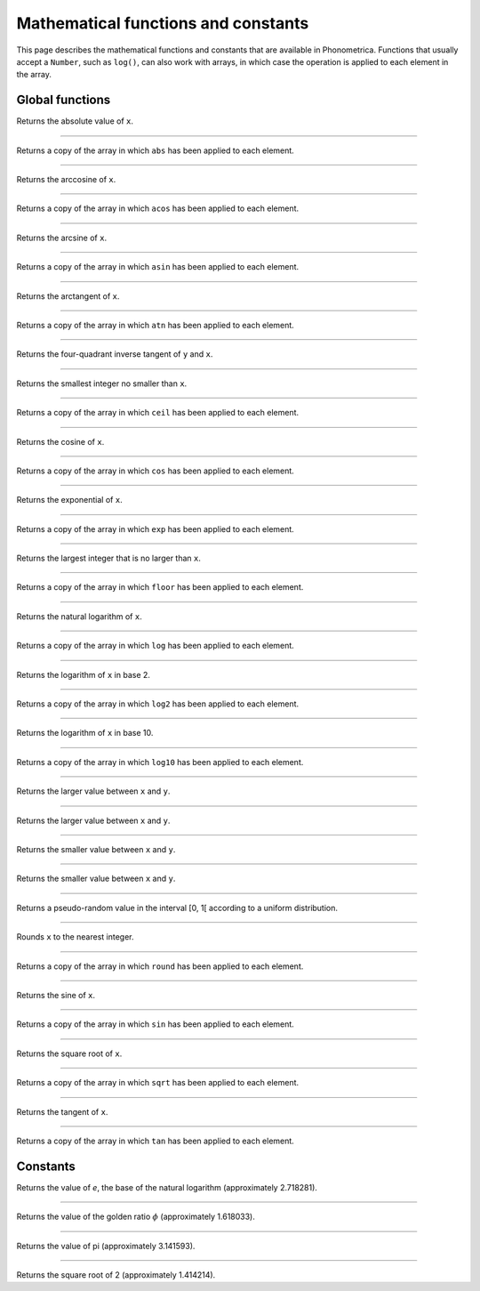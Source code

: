 Mathematical functions and constants
====================================


This page describes the mathematical functions and constants that are available in Phonometrica. Functions that 
usually accept a ``Number``, such as ``log()``, can also work with arrays, in which case the operation is applied
to each element in the array.


Global functions
----------------

.. function:: abs(x as Number)

Returns the absolute value of ``x``. 


------------

.. function:: abs(x as Array)

Returns a copy of the array in which ``abs`` has been applied to each element. 


------------

.. function:: acos(x as Number)

Returns the arccosine of ``x``. 


------------

.. function:: acos(x as Array)

Returns a copy of the array in which ``acos`` has been applied to each element. 


------------

.. function:: asin(x as Number)

Returns the arcsine of ``x``. 

------------

.. function:: asin(x as Array)

Returns a copy of the array in which ``asin`` has been applied to each element. 

------------

.. function:: atan(x as Number)

Returns the arctangent of ``x``. 

------------

.. function:: atan(x as Array)

Returns a copy of the array in which ``atn`` has been applied to each element. 



------------

.. function:: atan2(y as Number, x as Number)

Returns the four-quadrant inverse tangent of ``y`` and ``x``. 

------------

.. function:: ceil(x as Number)

Returns the smallest integer no smaller than ``x``.

------------

.. function:: ceil(x as Array)

Returns a copy of the array in which ``ceil`` has been applied to each element. 

------------

.. function:: cos(x as Number)

Returns the cosine of ``x``. 

------------

.. function:: cos(x as Array)

Returns a copy of the array in which ``cos`` has been applied to each element. 

------------

.. function:: exp(x as Number)

Returns the exponential of ``x``. 

------------

.. function:: exp(x as Array)

Returns a copy of the array in which ``exp`` has been applied to each element. 

------------

.. function:: floor(x as Nubmer)

Returns the largest integer that is no larger than ``x``. 

------------

.. function:: floor(x as Array)

Returns a copy of the array in which ``floor`` has been applied to each element. 

------------

.. function:: log(x as Number)

Returns the natural logarithm of ``x``.

------------

.. function:: log(x as Array)

Returns a copy of the array in which ``log`` has been applied to each element. 


------------

.. function:: log2(x as Number)

Returns the logarithm of ``x`` in base 2. 

------------

.. function:: log2(x as Array)

Returns a copy of the array in which ``log2`` has been applied to each element. 

------------

.. function:: log10(x as Number)

Returns the logarithm of ``x`` in base 10. 

------------

.. function:: log10(x as Array)

Returns a copy of the array in which ``log10`` has been applied to each element. 

------------

.. function:: max(x as Number, y as Number)

Returns the larger value between ``x`` and ``y``.

------------

.. function:: max(x as Integer, y as Integer)

Returns the larger value between ``x`` and ``y``.


------------

.. function:: min(x as Number, y as Number)

Returns the smaller value between ``x`` and ``y``.

------------

.. function:: min(x as Integer, y as Integer)

Returns the smaller value between ``x`` and ``y``.

------------

.. function:: random()

Returns a pseudo-random value in the interval [0, 1[ according to a uniform distribution.

------------

.. function:: round(x as Number)

Rounds ``x`` to the nearest integer. 

------------

.. function:: round(x as Array)

Returns a copy of the array in which ``round`` has been applied to each element. 


------------

.. function:: sin(x as Number)

Returns the sine of ``x``. 

------------

.. function:: sin(x as Array)

Returns a copy of the array in which ``sin`` has been applied to each element. 

------------

.. function:: sqrt(x as Number)

Returns the square root of ``x``. 

------------

.. function:: sqrt(x as Array)

Returns a copy of the array in which ``sqrt`` has been applied to each element. 

------------

.. function:: tan(x as Number)

Returns the tangent of ``x``. 

------------

.. function:: tan(x as Array)

Returns a copy of the array in which ``tan`` has been applied to each element. 



Constants
---------


.. attribute:: E

Returns the value of *e*, the base of the natural logarithm (approximately 2.718281).

------------

.. attribute:: PHI

Returns the value of the golden ratio :math:`\phi` (approximately 1.618033).

------------

.. attribute:: PI

Returns the value of pi (approximately 3.141593).

------------

.. attribute:: SQRT2

Returns the square root of 2 (approximately 1.414214).

